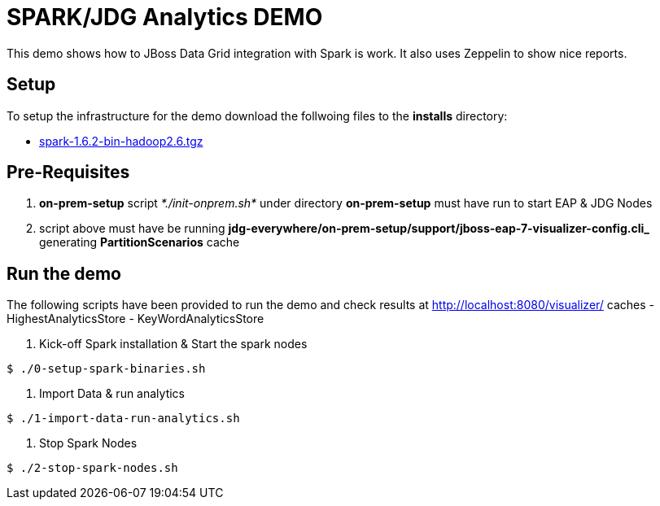 # SPARK/JDG Analytics DEMO 

This demo shows how to JBoss Data Grid integration with Spark is work. It also uses Zeppelin to show nice reports.

## Setup

To setup the infrastructure for the demo download the follwoing files to the *installs* directory:

* http://www.apache.org/dyn/closer.lua/spark/spark-1.6.2/spark-1.6.2-bin-hadoop2.6.tgz[spark-1.6.2-bin-hadoop2.6.tgz]

## Pre-Requisites

1. *on-prem-setup* script _*./init-onprem.sh*_ under directory *on-prem-setup* must have run to start EAP & JDG Nodes
2. script above must have be running *jdg-everywhere/on-prem-setup/support/jboss-eap-7-visualizer-config.cli_* generating *PartitionScenarios* cache


## Run the demo

The following scripts have been provided to run the demo and check results at http://localhost:8080/visualizer/ caches
- HighestAnalyticsStore
- KeyWordAnalyticsStore

1. Kick-off Spark installation & Start the spark nodes
----
$ ./0-setup-spark-binaries.sh
----
2. Import Data & run analytics
----
$ ./1-import-data-run-analytics.sh
----
3. Stop Spark Nodes
----
$ ./2-stop-spark-nodes.sh
----

